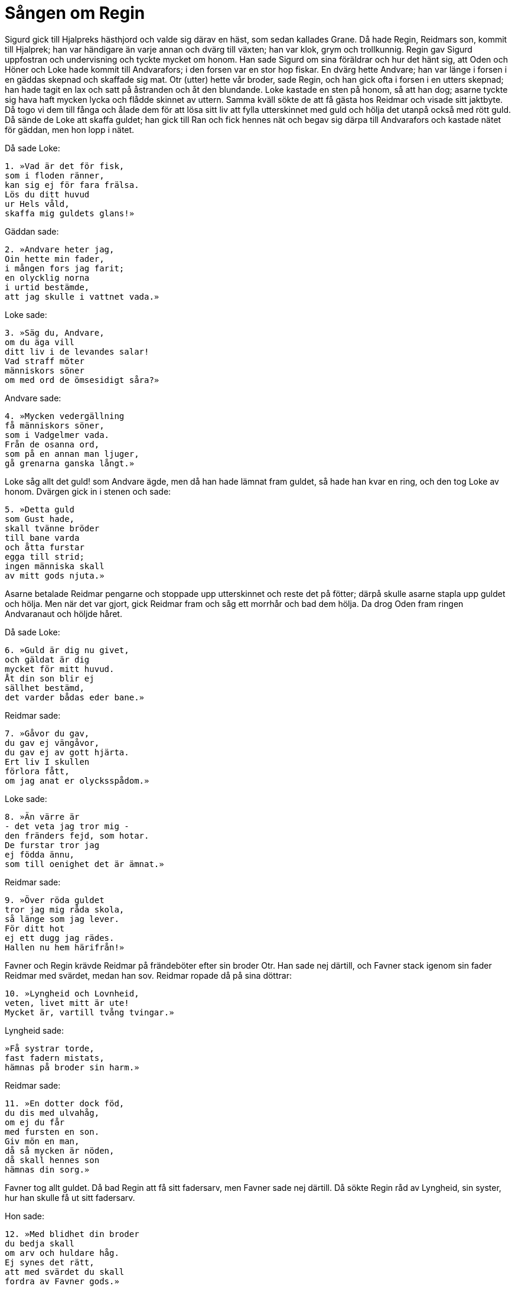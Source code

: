 = Sången om Regin

Sigurd gick till Hjalpreks hästhjord och valde sig därav en häst, som sedan kallades Grane.
Då hade Regin, Reidmars son, kommit till Hjalprek; han var händigare än varje annan och dvärg till växten; han var klok, grym och trollkunnig.
Regin gav Sigurd uppfostran och undervisning och tyckte mycket om honom.
Han sade Sigurd om sina föräldrar och hur det hänt sig, att Oden och Höner och Loke hade kommit till Andvarafors; i den forsen var en stor hop fiskar.
En dvärg hette Andvare; han var länge i forsen i en gäddas skepnad och skaffade sig mat.
Otr (utter) hette vår broder, sade Regin, och han gick ofta i forsen i en utters skepnad; han hade tagit en lax och satt på åstranden och åt den blundande.
Loke kastade en sten på honom, så att han dog; asarne tyckte sig hava haft mycken lycka och flådde skinnet av uttern.
Samma kväll sökte de att få gästa hos Reidmar och visade sitt jaktbyte.
Då togo vi dem till fånga och ålade dem för att lösa sitt liv att fylla utterskinnet med guld och hölja det utanpå också med rött guld.
Då sände de Loke att skaffa guldet; han gick till Ran och fick hennes nät och begav sig därpa till Andvarafors och kastade nätet för gäddan, men hon lopp i nätet.

Då sade Loke: 

[verse]
1. »Vad är det för fisk, 
som i floden ränner, 
kan sig ej för fara frälsa. 
Lös du ditt huvud 
ur Hels våld, 
skaffa mig guldets glans!»

Gäddan sade:

[verse]
2. »Andvare heter jag, 
Oin hette min fader, 
i mången fors jag farit; 
en olycklig norna 
i urtid bestämde, 
att jag skulle i vattnet vada.»

Loke sade:

[verse]
3. »Säg du, Andvare, 
om du äga vill 
ditt liv i de levandes salar! 
Vad straff möter 
människors söner 
om med ord de ömsesidigt såra?»

Andvare sade:

[verse]
4. »Mycken vedergällning 
få människors söner, 
som i Vadgelmer vada. 
Från de osanna ord, 
som på en annan man ljuger, 
gå grenarna ganska långt.»

Loke såg allt det guld! som Andvare ägde, men då han hade lämnat fram guldet, så hade han kvar en ring, och den tog Loke av honom.
Dvärgen gick in i stenen och sade:

[verse]
5. »Detta guld 
som Gust hade, 
skall tvänne bröder 
till bane varda 
och åtta furstar 
egga till strid; 
ingen människa skall 
av mitt gods njuta.»

Asarne betalade Reidmar pengarne och stoppade upp utterskinnet och reste det på fötter; därpå skulle asarne stapla upp guldet och hölja.
Men när det var gjort, gick Reidmar fram och såg ett morrhår och bad dem hölja.
Da drog Oden fram ringen Andvaranaut och höljde håret.

Då sade Loke: 

[verse]
6. »Guld är dig nu givet, 
och gäldat är dig 
mycket för mitt huvud. 
Åt din son blir ej 
sällhet bestämd, 
det varder bådas eder bane.»

Reidmar sade:

[verse]
7. »Gåvor du gav, 
du gav ej vängåvor, 
du gav ej av gott hjärta. 
Ert liv I skullen 
förlora fått, 
om jag anat er olycksspådom.»

Loke sade:

[verse]
8. »Än värre är 
- det veta jag tror mig - 
den fränders fejd, som hotar. 
De furstar tror jag 
ej födda ännu, 
som till oenighet det är ämnat.»

Reidmar sade:

[verse]
9. »Över röda guldet 
tror jag mig råda skola, 
så länge som jag lever. 
För ditt hot 
ej ett dugg jag rädes. 
Hallen nu hem härifrån!»

Favner och Regin krävde Reidmar på frändeböter efter sin broder Otr.
Han sade nej därtill, och Favner stack igenom sin fader Reidmar med svärdet, medan han sov.
Reidmar ropade då på sina döttrar:

[verse]
10. »Lyngheid och Lovnheid, 
veten, livet mitt är ute! 
Mycket är, vartill tvång tvingar.»

Lyngheid sade:

[verse]
»Få systrar torde, 
fast fadern mistats, 
hämnas på broder sin harm.»

Reidmar sade:

[verse]
11. »En dotter dock föd, 
du dis med ulvahåg, 
om ej du får 
med fursten en son. 
Giv mön en man, 
då så mycken är nöden, 
då skall hennes son 
hämnas din sorg.»

Favner tog allt guldet. Då bad Regin att få sitt fadersarv, men Favner sade nej därtill.
Då sökte Regin råd av Lyngheid, sin syster, hur han skulle få ut sitt fadersarv.

Hon sade:

[verse]
12. »Med blidhet din broder 
du bedja skall 
om arv och huldare håg. 
Ej synes det rätt, 
att med svärdet du skall 
fordra av Favner gods.»

Dessa ting sade Regin för Sigurd.
En dag då han kom till Regins hus, blev han väl emottagen.

Regin sade:

[verse]
13. »Hit är Sigmunds 
son kommen, 
snabbtänkt sven, 
till salarne våra. 
Mod har han mera 
än man, som är gammal; 
av vilde vargen 
väntar jag rov.

[verse]
14. Stridsdjärve fursten 
fostra jag skall, 
nu är Yngves ättling 
till oss kommen. 
Han bliver den främste 
furste under solen, 
hans ödestråd ligger 
kring alla land.»

.Sigurd
image::ed0032.jpg[]

Sigurd var sedan ständigt hos Regin, och han sade Sigurd, att Favner låg på Gnitaheden och var i en orms skepnad. Han hade en skräckhjälm, som allt levande räddes för.
Regin gjorde åt Sigurd ett svärd, som hette Gram; det var så vasst, att han stack ned det i Ren och lät en ulltapp driva för strömmen, och det skar igenom ulltappen liksom vattnet.
Med detta svärd klöv Sigurd sönder Regins städ. Därefter eggade Regin Sigurd att döda Favner, men han sade:

[verse]
15. »Hundings söner 
högt skola skratta, 
de som ändade 
Eylimes liv, 
om fursten mera 
manas att söka 
fagra ringar 
än fadershämnd.»

Konung Hjalprek gav Sigurd skepp och folk för att hämna sin fader.
De fingo en stor storm och kryssade framför en bergsudde.
En man stod på berget och sade:

[verse]
16. »Vilka rida där 
med Rävils hästar 
på höga böljor, 
på brusande hav? 
Över segelspringarne 
svallet sprutar; 
mot vinden skola ej 
vågfålar stå sig.»

Regin sade:

[verse]
17. »Här är Sigurd och jag 
på simmande plankor, 
by är oss given 
var bane nära, 
över stävens plankor 
störtsjön bryter, 
fartygen sjunka. 
Vem frågar oss därom?»

Mannen sade:

[verse]
18. »Jag kallades Nikar, 
då jag korpen gladde, 
volsung unge, 
och på valplatsen stred. 
Nu kan du kalla 
karlen på berget 
Feng eller Fjolner; 
eder följa vill jag få.»

De lade då i land, karlen gick ombord, och då lade sig stormen.

Sigurd sade:

[verse]
19. »Säg mig, Nikar, 
då således gudars 
och människors varsel du vet! 
Vilka varsel vittna, 
då man väntar strid, 
bäst vid svärdens svingning?»

Nikar sade:

[verse]
20. »Många äro goda, 
om människor dem visste, 
varsel vid svärdens svingning. 
Pålitligt sällskap 
tror jag svarte korpen 
vara för väpnad man.

[verse]
21. Ett annat är, 
om ut du kommit 
och färdig är att fara, 
du ser tvänne 
tappra män 
stå tätt utanför stugan.

[verse]
22. Ett tredje det är, 
om det träffar in, 
att ulv under askgrenar tjuter; 
över hjälmklädda män 
ges dig varsel om seger, 
om först du ser deras färd.

[verse]
23. Ingen skall kämpa 
med ansiktet vänt 
mot månens syster, 
då sent hon skiner. 
Seger de hava, 
som se kunna, 
de käcka kämpar, 
eller kilformigt fylka.

[verse]
24. Det är mycket farligt, 
om med foten du snavar, 
när du till valplats vandrar; 
då stå på båda sidor 
svekfulla diser 
och vilja dig sårad se.

[verse]
25. Kammad och tvagen 
var klok skall vara 
och på morgonen mätt, 
ty ovisst är, 
var till afton han kommer; 
illa är av järtecken gäckas.»

Sigurd hade en stor strid med Lyngve, Hundings son, och hans bröder; där föll Lyngve och hans två bröder.
Efter striden sade Regin:

[verse]
26. »Nu är blodig örn 
med bitande svärd 
på ryggen av Sigmunds 
baneman ristad; 
ingen fursteson 
främre varit, 
som blodade jorden 
och gödde korpen.»

Hem for Sigurd till Hjalprek; da eggade Regin Sigurd till att döda Favner.
